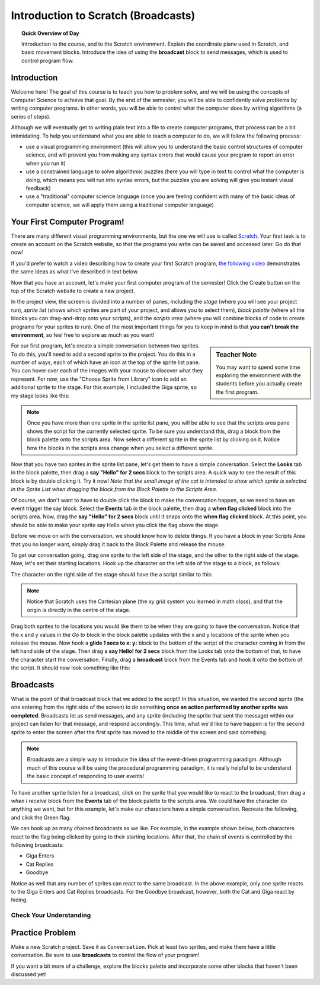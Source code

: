 Introduction to Scratch (Broadcasts)
============================================

.. topic:: Quick Overview of Day

    Introduction to the course, and to the Scratch environment. Explain the coordinate plane used in Scratch, and basic movement blocks. Introduce the idea of using the **broadcast** block to send messages, which is used to control program flow.


.. reveal:: curriculum_addressed
    :showtitle: Curriculum Objectives Addressed In This Section

    - **CS20-CP1** Apply various problem-solving strategies to solve programming problems throughout Computer Science 20.
    - **CS20-FP2** Investigate how control structures affect program flow.


Introduction
----------------------------

Welcome here! The goal of this course is to teach you how to problem solve, and we will be using the concepts of Computer Science to achieve that goal. By the end of the semester, you will be able to confidently solve problems by writing computer programs. In other words, you will be able to control what the computer does by writing algorithms (a series of steps). 

Although we will eventually get to writing plain text into a file to create computer programs, that process can be a bit intimidating. To help you understand what you are able to teach a computer to do, we will follow the following process:

- use a visual programming environment (this will allow you to understand the basic control structures of computer science, and will prevent you from making any syntax errors that would cause your program to report an error when you run it)
- use a constrained language to solve algorithmic puzzles (here you will type in text to control what the computer is doing, which means you will run into syntax errors, but the puzzles you are solving will give you instant visual feedback)
- use a "traditional" computer science language (once you are feeling confident with many of the basic ideas of computer science, we will apply them using a traditional computer language)


Your First Computer Program!
----------------------------

There are many different visual programming environments, but the one we will use is called `Scratch <https://scratch.mit.edu/>`_. Your first task is to create an account on the Scratch website, so that the programs you write can be saved and accessed later. Go do that now!

If you'd prefer to watch a video describing how to create your first Scratch program, `the following video <https://www.youtube.com/watch?v=pJYCRtSDJSk>`_ demonstrates the same ideas as what I've described in text below.

.. youtube:: pJYCRtSDJSk
    :height: 315
    :width: 560
    :align: left
    :http: https

Now that you have an account, let's make your first computer program of the semester! Click the Create button on the top of the Scratch website to create a new project. 

.. image:: images/scratch_create.png

In the project view, the screen is divided into a number of panes, including the *stage* (where you will see your project run), *sprite list* (shows which sprites are part of your project, and allows you to select them), *block palette* (where all the blocks you can drag-and-drop onto your scripts), and the *scripts area* (where you will combine blocks of code to create programs for your sprites to run). One of the most important things for you to keep in mind is that **you can't break the environment**, so feel free to explore as much as you want!

.. image:: images/scratch_areas.png

.. sidebar:: Teacher Note

    You may want to spend some time exploring the environment with the students before you actually create the first program.

For our first program, let's create a simple conversation between two sprites. To do this, you'll need to add a second sprite to the project. You do this in a number of ways, each of which have an icon at the top of the sprite list pane. You can hover over each of the images with your mouse to discover what they represent. For now, use the "Choose Sprite from Library" icon to add an additional sprite to the stage. For this example, I included the Giga sprite, so my stage looks like this:

.. image:: images/scratch_initial_characters.png

.. note:: Once you have more than one sprite in the sprite list pane, you will be able to see that the scripts area pane shows the script for the currently selected sprite. To be sure you understand this, drag a block from the block palette onto the scripts area. Now select a different sprite in the sprite list by clicking on it. Notice how the blocks in the scripts area change when you select a different sprite.

Now that you have two sprites in the sprite list pane, let's get them to have a simple conversation. Select the **Looks** tab in the block palette, then drag a **say "Hello" for 2 secs** block to the scripts area. A quick way to see the result of this block is by double clicking it. Try it now! *Note that the small image of the cat is intended to show which sprite is selected in the Sprite List when dragging the block from the Block Palette to the Scripts Area.*

.. image:: images/scratch_say_block.png

Of course, we don't want to have to double click the block to make the conversation happen, so we need to have an event trigger the say block. Select the **Events** tab in the block palette, then drag a **when flag clicked** block into the scripts area. Now, drag the **say "Hello" for 2 secs** block until it snaps onto the **when flag clicked** block. At this point, you should be able to make your sprite say Hello when you click the flag above the stage.

.. image:: images/scratch_blocks_connected.png

Before we move on with the conversation, we should know how to delete things. If you have a block in your Scripts Area that you no longer want, simply drag it back to the Block Palette and release the mouse.

.. image:: images/scratch_deleting_a_block.gif

To get our conversation going, drag one sprite to the left side of the stage, and the other to the right side of the stage. Now, let's set their starting locations. Hook up the character on the left side of the stage to a block, as follows:

.. image:: images/scratch_goTo_1.png

The character on the right side of the stage should have the a script similar to this:

.. image:: images/scratch_goTo_2.png

.. note:: Notice that Scratch uses the Cartesian plane (the xy grid system you learned in math class), and that the origin is directly in the centre of the stage.

Drag both sprites to the locations you would like them to be when they are going to have the conversation. Notice that the x and y values in the *Go to* block in the block palette updates with the x and y locations of the sprite when you release the mouse. Now hook a **glide 1 secs to x: y:** block to the bottom of the script of the character coming in from the left hand side of the stage. Then drag a **say Hello! for 2 secs** block from the Looks tab onto the bottom of that, to have the character start the conversation. Finally, drag a **broadcast** block from the Events tab and hook it onto the bottom of the script. It should now look something like this:

.. image:: images/scratch_goTo_andGlide.png

Broadcasts
----------

What is the point of that broadcast block that we added to the script? In this situation, we wanted the second sprite (the one entering from the right side of the screen) to do something **once an action performed by another sprite was completed**. Broadcasts let us send messages, and any sprite (including the sprite that sent the message) within our project can listen for that message, and respond accordingly. This time, what we'd like to have happen is for the second sprite to enter the screen after the first sprite has moved to the middle of the screen and said something.

.. note:: Broadcasts are a simple way to introduce the idea of the event-driven programming paradigm. Although much of this course will be using the procedural programming paradigm, it is really helpful to be understand the basic concept of responding to user events!

To have another sprite listen for a broadcast, click on the sprite that you would like to react to the broadcast, then drag a *when I receive* block from the **Events** tab of the block palette to the scripts area. We could have the character do anything we want, but for this example, let's make our characters have a simple conversation. Recreate the following, and click the Green flag.

.. image:: images/scratch_when_i_receive.png

We can hook up as many chained broadcasts as we like. For example, in the example shown below, both characters react to the flag being clicked by going to their starting locations. After that, the chain of events is controlled by the following broadcasts:

- Giga Enters
- Cat Replies
- Goodbye

.. image:: images/scratch_conversation_complete.png

Notice as well that any number of sprites can react to the same broadcast. In the above example, only one sprite reacts to the Giga Enters and Cat Replies broadcasts. For the Goodbye broadcast, however, both the Cat and Giga react by hiding.

Check Your Understanding
~~~~~~~~~~~~~~~~~~~~~~~~~

.. mchoice:: scratch_broadcast_check_1
   :answer_a: The current sprite would say "Go"
   :answer_b: The current sprite would say "Go", then say "Green!"
   :answer_c: The current sprite would say "Green!", then say "Go"
   :answer_d: The current sprite would say "Green!"
   :correct: b
   :feedback_a: Although this would happen, it is not the only thing! Consider what happens when the broadcast is sent.
   :feedback_b: Yes! The sprite would say "Go" for 1 second, then broadcast <em>first</em>, which it would respond to by saying "Green!" for 1 second.
   :feedback_c: No, it will say "Go" first (since that is the first thing in the chunk of code that executes when the flag is clicked).
   :feedback_d: It will do this, but it will say "Go" first (since that is the first thing in the chunk of code that executes when the flag is clicked).

   What would happen when you click the green flag, given the code below?

   .. image:: images/scratch_broadcast_check_1.png
   
   
.. mchoice:: scratch_broadcast_check_2
   :answer_a: The current sprite would say "Go" for 1 second, say "Green!" for 1 second, then move 10 steps.
   :answer_b: The current sprite would say "Go" for 1 second, move 10 steps, then say "Green!" for 1 second after the sprite stops moving.
   :answer_c: The current sprite would say "Go" for 1 second, then simultaneously move 10 steps and say "Green!" for 1 second.
   :correct: c
   :feedback_a: No, sending the broadcast will will cause the second chunk of blocks to execute, but will not stop the first chunk of code from continuing to execute. In other words, Scratch will not wait for the broadcast to be resolved before completing the rest of the chunk of code (in this case, the move 10 steps block). 
   :feedback_b: No, both the say "Green" block and the move 10 steps block will happen simultaneously.
   :feedback_c: Yes, sending the broadcast will will cause the second chunk of blocks to execute, but will not stop the first chunk of code from continuing to execute.

   What would happen when you click the green flag, given the code below?

   .. image:: images/scratch_broadcast_check_2.png
   


.. mchoice:: scratch_broadcast_check_3
   :answer_a: The current sprite would say "Go" for 1 second, say "Green!" for 1 second, then move 10 steps.
   :answer_b: The current sprite would say "Go" for 1 second, move 10 steps, then say "Green!" for 1 second after the sprite stops moving.
   :answer_c: The current sprite would say "Go" for 1 second, then simultaneously move 10 steps and say "Green!" for 1 second.
   :correct: a
   :feedback_a: Yes! Since we are now using a broadcast and wait block, Scratch will pause the execution of the chunk of code that sent the broadcast until all scripts that reacted to the broadcast being sent have finished executing. 
   :feedback_b: No, the broadcast happens before the move, so the sprite will say "Green" before it moves.
   :feedback_c: No, since we are using a broadcast and wait block, the two scripts will not run simultaneously this time.

   What would happen when you click the green flag, given the code below?

   .. image:: images/scratch_broadcast_check_3.png
   





Practice Problem
-----------------

Make a new Scratch project. Save it as ``Conversation``. Pick at least two sprites, and make them have a little conversation. Be sure to use **broadcasts** to control the flow of your program!

If you want a bit more of a challenge, explore the blocks palette and incorporate some other blocks that haven't been discussed yet!
